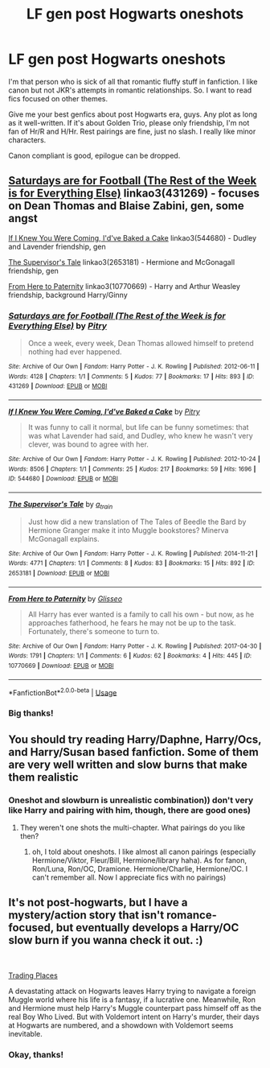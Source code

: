 #+TITLE: LF gen post Hogwarts oneshots

* LF gen post Hogwarts oneshots
:PROPERTIES:
:Author: IChoseMyOwnUsername
:Score: 4
:DateUnix: 1558562787.0
:DateShort: 2019-May-23
:FlairText: Request
:END:
I'm that person who is sick of all that romantic fluffy stuff in fanfiction. I like canon but not JKR's attempts in romantic relationships. So. I want to read fics focused on other themes.

Give me your best genfics about post Hogwarts era, guys. Any plot as long as it well-written. If it's about Golden Trio, please only friendship, I'm not fan of Hr/R and H/Hr. Rest pairings are fine, just no slash. I really like minor characters.

Canon compliant is good, epilogue can be dropped.


** [[https://archiveofourown.org/works/431269][Saturdays are for Football (The Rest of the Week is for Everything Else)]] linkao3(431269) - focuses on Dean Thomas and Blaise Zabini, gen, some angst

[[https://archiveofourown.org/works/544680][If I Knew You Were Coming, I'd've Baked a Cake]] linkao3(544680) - Dudley and Lavender friendship, gen

[[https://archiveofourown.org/works/2653181][The Supervisor's Tale]] linkao3(2653181) - Hermione and McGonagall friendship, gen

[[https://archiveofourown.org/works/10770669][From Here to Paternity]] linkao3(10770669) - Harry and Arthur Weasley friendship, background Harry/Ginny
:PROPERTIES:
:Author: siderumincaelo
:Score: 2
:DateUnix: 1558577950.0
:DateShort: 2019-May-23
:END:

*** [[https://archiveofourown.org/works/431269][*/Saturdays are for Football (The Rest of the Week is for Everything Else)/*]] by [[https://www.archiveofourown.org/users/Pitry/pseuds/Pitry][/Pitry/]]

#+begin_quote
  Once a week, every week, Dean Thomas allowed himself to pretend nothing had ever happened.
#+end_quote

^{/Site/:} ^{Archive} ^{of} ^{Our} ^{Own} ^{*|*} ^{/Fandom/:} ^{Harry} ^{Potter} ^{-} ^{J.} ^{K.} ^{Rowling} ^{*|*} ^{/Published/:} ^{2012-06-11} ^{*|*} ^{/Words/:} ^{4128} ^{*|*} ^{/Chapters/:} ^{1/1} ^{*|*} ^{/Comments/:} ^{5} ^{*|*} ^{/Kudos/:} ^{77} ^{*|*} ^{/Bookmarks/:} ^{17} ^{*|*} ^{/Hits/:} ^{893} ^{*|*} ^{/ID/:} ^{431269} ^{*|*} ^{/Download/:} ^{[[https://archiveofourown.org/downloads/431269/Saturdays%20are%20for.epub?updated_at=1387523755][EPUB]]} ^{or} ^{[[https://archiveofourown.org/downloads/431269/Saturdays%20are%20for.mobi?updated_at=1387523755][MOBI]]}

--------------

[[https://archiveofourown.org/works/544680][*/If I Knew You Were Coming, I'd've Baked a Cake/*]] by [[https://www.archiveofourown.org/users/Pitry/pseuds/Pitry][/Pitry/]]

#+begin_quote
  It was funny to call it normal, but life can be funny sometimes: that was what Lavender had said, and Dudley, who knew he wasn't very clever, was bound to agree with her.
#+end_quote

^{/Site/:} ^{Archive} ^{of} ^{Our} ^{Own} ^{*|*} ^{/Fandom/:} ^{Harry} ^{Potter} ^{-} ^{J.} ^{K.} ^{Rowling} ^{*|*} ^{/Published/:} ^{2012-10-24} ^{*|*} ^{/Words/:} ^{8506} ^{*|*} ^{/Chapters/:} ^{1/1} ^{*|*} ^{/Comments/:} ^{25} ^{*|*} ^{/Kudos/:} ^{217} ^{*|*} ^{/Bookmarks/:} ^{59} ^{*|*} ^{/Hits/:} ^{1696} ^{*|*} ^{/ID/:} ^{544680} ^{*|*} ^{/Download/:} ^{[[https://archiveofourown.org/downloads/544680/If%20I%20Knew%20You%20Were.epub?updated_at=1387543455][EPUB]]} ^{or} ^{[[https://archiveofourown.org/downloads/544680/If%20I%20Knew%20You%20Were.mobi?updated_at=1387543455][MOBI]]}

--------------

[[https://archiveofourown.org/works/2653181][*/The Supervisor's Tale/*]] by [[https://www.archiveofourown.org/users/a_t_rain/pseuds/a_t_rain][/a_t_rain/]]

#+begin_quote
  Just how did a new translation of The Tales of Beedle the Bard by Hermione Granger make it into Muggle bookstores? Minerva McGonagall explains.
#+end_quote

^{/Site/:} ^{Archive} ^{of} ^{Our} ^{Own} ^{*|*} ^{/Fandom/:} ^{Harry} ^{Potter} ^{-} ^{J.} ^{K.} ^{Rowling} ^{*|*} ^{/Published/:} ^{2014-11-21} ^{*|*} ^{/Words/:} ^{4771} ^{*|*} ^{/Chapters/:} ^{1/1} ^{*|*} ^{/Comments/:} ^{8} ^{*|*} ^{/Kudos/:} ^{83} ^{*|*} ^{/Bookmarks/:} ^{15} ^{*|*} ^{/Hits/:} ^{892} ^{*|*} ^{/ID/:} ^{2653181} ^{*|*} ^{/Download/:} ^{[[https://archiveofourown.org/downloads/2653181/The%20Supervisors%20Tale.epub?updated_at=1417529550][EPUB]]} ^{or} ^{[[https://archiveofourown.org/downloads/2653181/The%20Supervisors%20Tale.mobi?updated_at=1417529550][MOBI]]}

--------------

[[https://archiveofourown.org/works/10770669][*/From Here to Paternity/*]] by [[https://www.archiveofourown.org/users/Glisseo/pseuds/Glisseo][/Glisseo/]]

#+begin_quote
  All Harry has ever wanted is a family to call his own - but now, as he approaches fatherhood, he fears he may not be up to the task. Fortunately, there's someone to turn to.
#+end_quote

^{/Site/:} ^{Archive} ^{of} ^{Our} ^{Own} ^{*|*} ^{/Fandom/:} ^{Harry} ^{Potter} ^{-} ^{J.} ^{K.} ^{Rowling} ^{*|*} ^{/Published/:} ^{2017-04-30} ^{*|*} ^{/Words/:} ^{1791} ^{*|*} ^{/Chapters/:} ^{1/1} ^{*|*} ^{/Comments/:} ^{6} ^{*|*} ^{/Kudos/:} ^{62} ^{*|*} ^{/Bookmarks/:} ^{4} ^{*|*} ^{/Hits/:} ^{445} ^{*|*} ^{/ID/:} ^{10770669} ^{*|*} ^{/Download/:} ^{[[https://archiveofourown.org/downloads/10770669/From%20Here%20to%20Paternity.epub?updated_at=1493559633][EPUB]]} ^{or} ^{[[https://archiveofourown.org/downloads/10770669/From%20Here%20to%20Paternity.mobi?updated_at=1493559633][MOBI]]}

--------------

*FanfictionBot*^{2.0.0-beta} | [[https://github.com/tusing/reddit-ffn-bot/wiki/Usage][Usage]]
:PROPERTIES:
:Author: FanfictionBot
:Score: 2
:DateUnix: 1558578000.0
:DateShort: 2019-May-23
:END:


*** Big thanks!
:PROPERTIES:
:Author: IChoseMyOwnUsername
:Score: 1
:DateUnix: 1558599902.0
:DateShort: 2019-May-23
:END:


** You should try reading Harry/Daphne, Harry/Ocs, and Harry/Susan based fanfiction. Some of them are very well written and slow burns that make them realistic
:PROPERTIES:
:Author: Royal-Mango
:Score: 1
:DateUnix: 1558562973.0
:DateShort: 2019-May-23
:END:

*** Oneshot and slowburn is unrealistic combination)) don't very like Harry and pairing with him, though, there are good ones)
:PROPERTIES:
:Author: IChoseMyOwnUsername
:Score: 1
:DateUnix: 1558564426.0
:DateShort: 2019-May-23
:END:

**** They weren't one shots the multi-chapter. What pairings do you like then?
:PROPERTIES:
:Author: Royal-Mango
:Score: 1
:DateUnix: 1558564472.0
:DateShort: 2019-May-23
:END:

***** oh, I told about oneshots. I like almost all canon pairings (especially Hermione/Viktor, Fleur/Bill, Hermione/library haha). As for fanon, Ron/Luna, Ron/OC, Dramione. Hermione/Charlie, Hermione/OC. I can't remember all. Now I appreciate fics with no pairings)
:PROPERTIES:
:Author: IChoseMyOwnUsername
:Score: 0
:DateUnix: 1558565752.0
:DateShort: 2019-May-23
:END:


** It's not post-hogwarts, but I have a mystery/action story that isn't romance-focused, but eventually develops a Harry/OC slow burn if you wanna check it out. :)

​

[[https://www.fanfiction.net/s/13125917/1/Trading-Places][Trading Places]]

A devastating attack on Hogwarts leaves Harry trying to navigate a foreign Muggle world where his life is a fantasy, if a lucrative one. Meanwhile, Ron and Hermione must help Harry's Muggle counterpart pass himself off as the real Boy Who Lived. But with Voldemort intent on Harry's murder, their days at Hogwarts are numbered, and a showdown with Voldemort seems inevitable.
:PROPERTIES:
:Author: jade_eyed_angel
:Score: 1
:DateUnix: 1558581707.0
:DateShort: 2019-May-23
:END:

*** Okay, thanks!
:PROPERTIES:
:Author: IChoseMyOwnUsername
:Score: 1
:DateUnix: 1558599936.0
:DateShort: 2019-May-23
:END:
